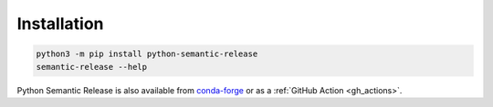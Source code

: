 .. _installation:

Installation
============

.. code-block:: bash

  python3 -m pip install python-semantic-release
  semantic-release --help

Python Semantic Release is also available from `conda-forge`_ or as a
:ref:`GitHub Action <gh_actions>`.

.. _conda-forge: https://anaconda.org/conda-forge/python-semantic-release
